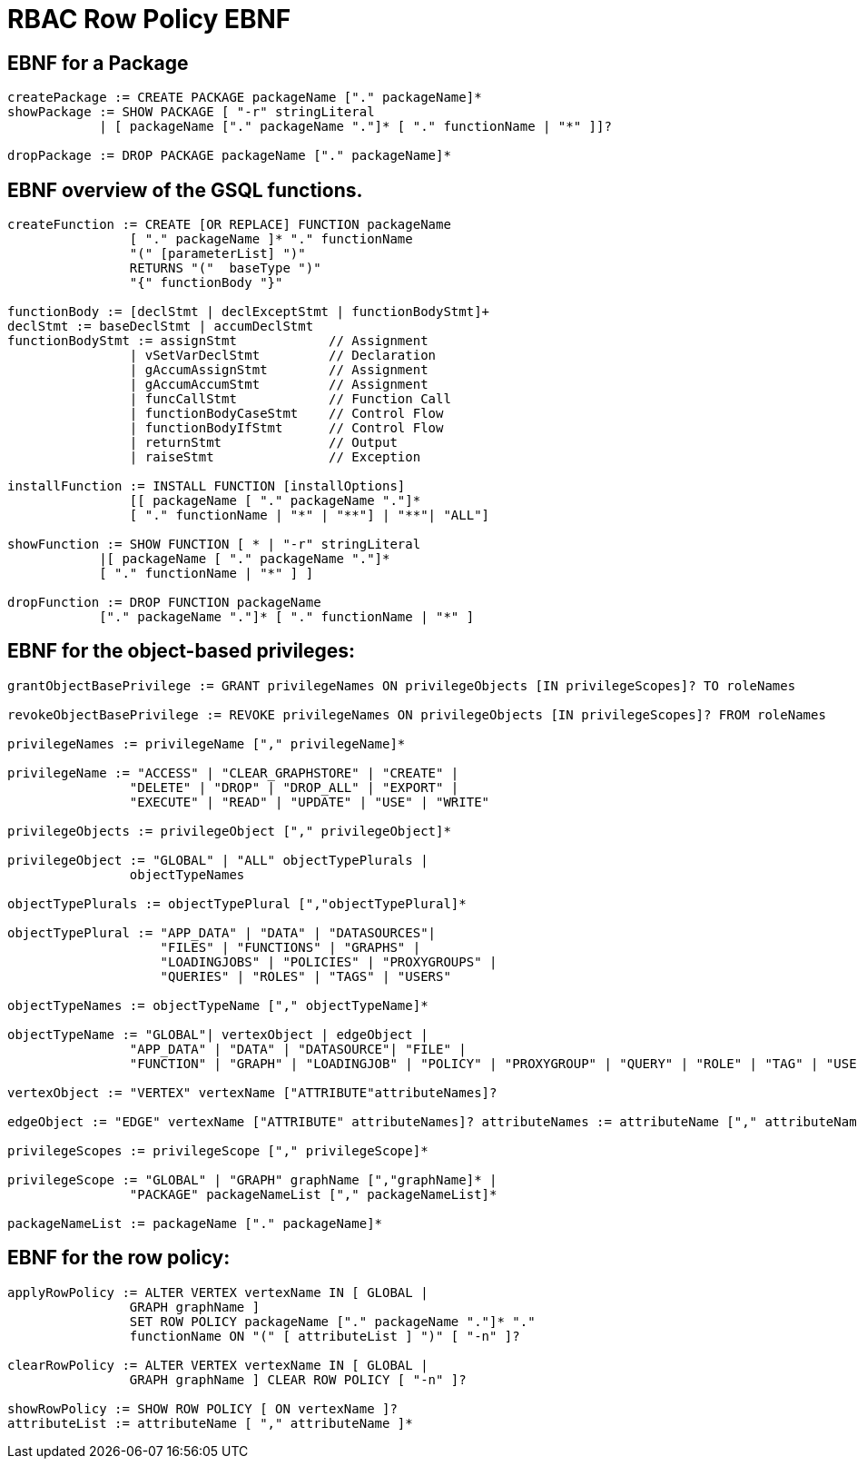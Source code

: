 = RBAC Row Policy EBNF

== EBNF for a Package

[source,gsql]
----
createPackage := CREATE PACKAGE packageName ["." packageName]*
showPackage := SHOW PACKAGE [ "-r" stringLiteral
            | [ packageName ["." packageName "."]* [ "." functionName | "*" ]]?

dropPackage := DROP PACKAGE packageName ["." packageName]*
----

== EBNF overview of the GSQL functions.
[source,gsql]
----
createFunction := CREATE [OR REPLACE] FUNCTION packageName
                [ "." packageName ]* "." functionName
                "(" [parameterList] ")"
                RETURNS "("  baseType ")"
                "{" functionBody "}"

functionBody := [declStmt | declExceptStmt | functionBodyStmt]+
declStmt := baseDeclStmt | accumDeclStmt
functionBodyStmt := assignStmt            // Assignment
                | vSetVarDeclStmt         // Declaration
                | gAccumAssignStmt        // Assignment
                | gAccumAccumStmt         // Assignment
                | funcCallStmt            // Function Call
                | functionBodyCaseStmt    // Control Flow
                | functionBodyIfStmt      // Control Flow
                | returnStmt              // Output
                | raiseStmt               // Exception

installFunction := INSTALL FUNCTION [installOptions]
                [[ packageName [ "." packageName "."]*
                [ "." functionName | "*" | "**"] | "**"| "ALL"]

showFunction := SHOW FUNCTION [ * | "-r" stringLiteral
            |[ packageName [ "." packageName "."]*
            [ "." functionName | "*" ] ]

dropFunction := DROP FUNCTION packageName
            ["." packageName "."]* [ "." functionName | "*" ]
----

== EBNF for the object-based privileges:
[source,gsql]
----
grantObjectBasePrivilege := GRANT privilegeNames ON privilegeObjects [IN privilegeScopes]? TO roleNames

revokeObjectBasePrivilege := REVOKE privilegeNames ON privilegeObjects [IN privilegeScopes]? FROM roleNames

privilegeNames := privilegeName ["," privilegeName]*

privilegeName := "ACCESS" | "CLEAR_GRAPHSTORE" | "CREATE" |
                "DELETE" | "DROP" | "DROP_ALL" | "EXPORT" |
                "EXECUTE" | "READ" | "UPDATE" | "USE" | "WRITE"

privilegeObjects := privilegeObject ["," privilegeObject]*

privilegeObject := "GLOBAL" | "ALL" objectTypePlurals |
                objectTypeNames

objectTypePlurals := objectTypePlural [","objectTypePlural]*

objectTypePlural := "APP_DATA" | "DATA" | "DATASOURCES"|
                    "FILES" | "FUNCTIONS" | "GRAPHS" |
                    "LOADINGJOBS" | "POLICIES" | "PROXYGROUPS" |
                    "QUERIES" | "ROLES" | "TAGS" | "USERS"

objectTypeNames := objectTypeName ["," objectTypeName]*

objectTypeName := "GLOBAL"| vertexObject | edgeObject |
                "APP_DATA" | "DATA" | "DATASOURCE"| "FILE" |
                "FUNCTION" | "GRAPH" | "LOADINGJOB" | "POLICY" | "PROXYGROUP" | "QUERY" | "ROLE" | "TAG" | "USER"

vertexObject := "VERTEX" vertexName ["ATTRIBUTE"attributeNames]?

edgeObject := "EDGE" vertexName ["ATTRIBUTE" attributeNames]? attributeNames := attributeName ["," attributeNames]*

privilegeScopes := privilegeScope ["," privilegeScope]*

privilegeScope := "GLOBAL" | "GRAPH" graphName [","graphName]* |
                "PACKAGE" packageNameList ["," packageNameList]*

packageNameList := packageName ["." packageName]*
----

== EBNF for the row policy:
[source,gsql]
----
applyRowPolicy := ALTER VERTEX vertexName IN [ GLOBAL |
                GRAPH graphName ]
                SET ROW POLICY packageName ["." packageName "."]* "."
                functionName ON "(" [ attributeList ] ")" [ "-n" ]?

clearRowPolicy := ALTER VERTEX vertexName IN [ GLOBAL |
                GRAPH graphName ] CLEAR ROW POLICY [ "-n" ]?

showRowPolicy := SHOW ROW POLICY [ ON vertexName ]?
attributeList := attributeName [ "," attributeName ]*
----
